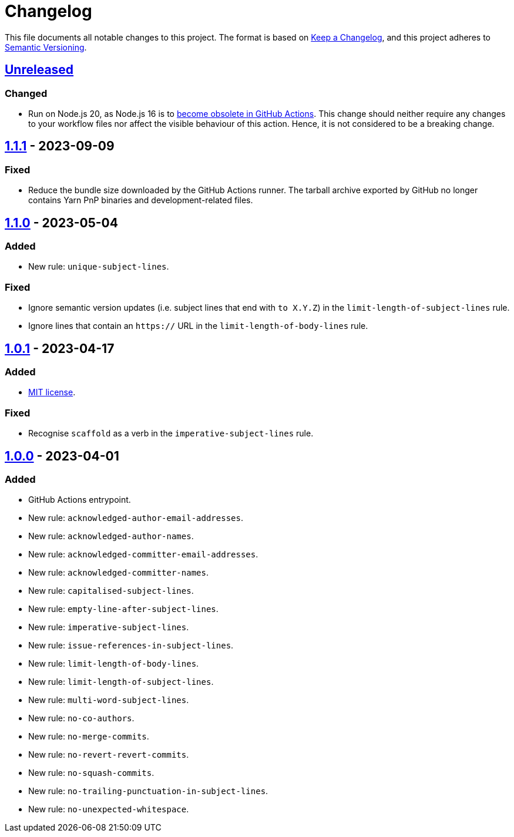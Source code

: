 = Changelog
:experimental:
:source-highlighter: highlight.js

This file documents all notable changes to this project.
The format is based on https://keepachangelog.com/en/1.1.0[Keep a Changelog], and this project adheres to https://semver.org/spec/v2.0.0.html[Semantic Versioning].

== https://github.com/rainstormy/github-action-validate-commit-messages/compare/v1.1.1\...HEAD[Unreleased]
=== Changed
* Run on Node.js 20, as Node.js 16 is to https://github.blog/changelog/2023-09-22-github-actions-transitioning-from-node-16-to-node-20[become obsolete in GitHub Actions].
This change should neither require any changes to your workflow files nor affect the visible behaviour of this action.
Hence, it is not considered to be a breaking change.

== https://github.com/rainstormy/github-action-validate-commit-messages/compare/v1.1.0\...v1.1.1[1.1.1] - 2023-09-09
=== Fixed
* Reduce the bundle size downloaded by the GitHub Actions runner. The tarball archive exported by GitHub no longer contains Yarn PnP binaries and development-related files.

== https://github.com/rainstormy/github-action-validate-commit-messages/compare/v1.0.1\...v1.1.0[1.1.0] - 2023-05-04
=== Added
* New rule: `unique-subject-lines`.

=== Fixed
* Ignore semantic version updates (i.e. subject lines that end with `to X.Y.Z`) in the `limit-length-of-subject-lines` rule.
* Ignore lines that contain an `https://` URL in the `limit-length-of-body-lines` rule.

== https://github.com/rainstormy/github-action-validate-commit-messages/compare/v1.0.0\...v1.0.1[1.0.1] - 2023-04-17
=== Added
* https://choosealicense.com/licenses/mit[MIT license].

=== Fixed
* Recognise `scaffold` as a verb in the `imperative-subject-lines` rule.

== https://github.com/rainstormy/github-action-validate-commit-messages/releases/tag/v1.0.0[1.0.0] - 2023-04-01

=== Added
* GitHub Actions entrypoint.
* New rule: `acknowledged-author-email-addresses`.
* New rule: `acknowledged-author-names`.
* New rule: `acknowledged-committer-email-addresses`.
* New rule: `acknowledged-committer-names`.
* New rule: `capitalised-subject-lines`.
* New rule: `empty-line-after-subject-lines`.
* New rule: `imperative-subject-lines`.
* New rule: `issue-references-in-subject-lines`.
* New rule: `limit-length-of-body-lines`.
* New rule: `limit-length-of-subject-lines`.
* New rule: `multi-word-subject-lines`.
* New rule: `no-co-authors`.
* New rule: `no-merge-commits`.
* New rule: `no-revert-revert-commits`.
* New rule: `no-squash-commits`.
* New rule: `no-trailing-punctuation-in-subject-lines`.
* New rule: `no-unexpected-whitespace`.
